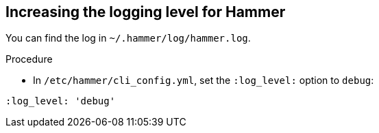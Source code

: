 [id="increasing-the-logging-level-for-hammer"]
== Increasing the logging level for Hammer

You can find the log in `~/.hammer/log/hammer.log`.

.Procedure

* In `/etc/hammer/cli_config.yml`, set the `:log_level:` option to `debug`:

[options="nowrap", subs="+quotes,verbatim,attributes"]
----
:log_level: 'debug'
----
